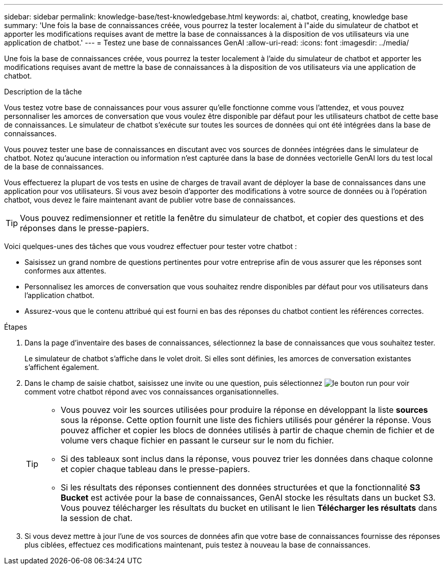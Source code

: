 ---
sidebar: sidebar 
permalink: knowledge-base/test-knowledgebase.html 
keywords: ai, chatbot, creating, knowledge base 
summary: 'Une fois la base de connaissances créée, vous pourrez la tester localement à l"aide du simulateur de chatbot et apporter les modifications requises avant de mettre la base de connaissances à la disposition de vos utilisateurs via une application de chatbot.' 
---
= Testez une base de connaissances GenAI
:allow-uri-read: 
:icons: font
:imagesdir: ../media/


[role="lead"]
Une fois la base de connaissances créée, vous pourrez la tester localement à l'aide du simulateur de chatbot et apporter les modifications requises avant de mettre la base de connaissances à la disposition de vos utilisateurs via une application de chatbot.

.Description de la tâche
Vous testez votre base de connaissances pour vous assurer qu'elle fonctionne comme vous l'attendez, et vous pouvez personnaliser les amorces de conversation que vous voulez être disponible par défaut pour les utilisateurs chatbot de cette base de connaissances. Le simulateur de chatbot s'exécute sur toutes les sources de données qui ont été intégrées dans la base de connaissances.

Vous pouvez tester une base de connaissances en discutant avec vos sources de données intégrées dans le simulateur de chatbot. Notez qu'aucune interaction ou information n'est capturée dans la base de données vectorielle GenAI lors du test local de la base de connaissances.

Vous effectuerez la plupart de vos tests en usine de charges de travail avant de déployer la base de connaissances dans une application pour vos utilisateurs. Si vous avez besoin d'apporter des modifications à votre source de données ou à l'opération chatbot, vous devez le faire maintenant avant de publier votre base de connaissances.


TIP: Vous pouvez redimensionner et retitle la fenêtre du simulateur de chatbot, et copier des questions et des réponses dans le presse-papiers.

Voici quelques-unes des tâches que vous voudrez effectuer pour tester votre chatbot :

* Saisissez un grand nombre de questions pertinentes pour votre entreprise afin de vous assurer que les réponses sont conformes aux attentes.
* Personnalisez les amorces de conversation que vous souhaitez rendre disponibles par défaut pour vos utilisateurs dans l'application chatbot.
* Assurez-vous que le contenu attribué qui est fourni en bas des réponses du chatbot contient les références correctes.


.Étapes
. Dans la page d'inventaire des bases de connaissances, sélectionnez la base de connaissances que vous souhaitez tester.
+
Le simulateur de chatbot s'affiche dans le volet droit. Si elles sont définies, les amorces de conversation existantes s'affichent également.

. Dans le champ de saisie chatbot, saisissez une invite ou une question, puis sélectionnez image:button-run.png["le bouton run"] pour voir comment votre chatbot répond avec vos connaissances organisationnelles.
+
[TIP]
====
** Vous pouvez voir les sources utilisées pour produire la réponse en développant la liste *sources* sous la réponse. Cette option fournit une liste des fichiers utilisés pour générer la réponse. Vous pouvez afficher et copier les blocs de données utilisés à partir de chaque chemin de fichier et de volume vers chaque fichier en passant le curseur sur le nom du fichier.
** Si des tableaux sont inclus dans la réponse, vous pouvez trier les données dans chaque colonne et copier chaque tableau dans le presse-papiers.
** Si les résultats des réponses contiennent des données structurées et que la fonctionnalité *S3 Bucket* est activée pour la base de connaissances, GenAI stocke les résultats dans un bucket S3.  Vous pouvez télécharger les résultats du bucket en utilisant le lien *Télécharger les résultats* dans la session de chat.


====
. Si vous devez mettre à jour l'une de vos sources de données afin que votre base de connaissances fournisse des réponses plus ciblées, effectuez ces modifications maintenant, puis testez à nouveau la base de connaissances.

